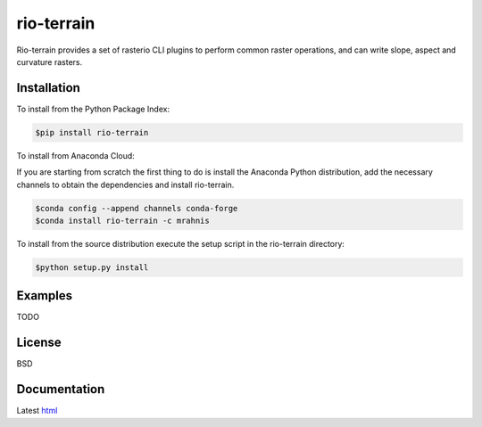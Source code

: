 ===========
rio-terrain
===========

Rio-terrain provides a set of rasterio CLI plugins to perform common raster operations, and can write slope, aspect and curvature rasters.

.. image:: https://travis-ci.org/mrahnis/rio-terrain.svg?branch=main
    :target: https://travis-ci.org/mrahnis/rio-terrain

.. image:: https://ci.appveyor.com/api/projects/status/90fk8n3stif0yp5f?svg=true
	:target: https://ci.appveyor.com/project/mrahnis/rio-terrain

.. image:: https://github.com/mrahnis/rio-terrain/workflows/Python%20package/badge.svg
	:target: https://github.com/mrahnis/rio-terrain/actions?query=workflow%3A%22Python+package%22
	:alt: Python Package

.. image:: https://github.com/mrahnis/rio-terrain/workflows/Conda%20package/badge.svg
	:target: https://github.com/mrahnis/rio-terrain/actions?query=workflow%3A%22Conda+package%22
	:alt: Conda Package

.. image:: https://readthedocs.org/projects/rio-terrain/badge/?version=latest
	:target: http://rio-terrain.readthedocs.io/en/latest/?badge=latest
	:alt: Documentation Status

.. image:: https://coveralls.io/repos/github/mrahnis/rio-terrain/badge.svg?branch=main
	:target: https://coveralls.io/github/mrahnis/rio-terrain?branch=main

Installation
============

.. image:: https://img.shields.io/pypi/v/rio-terrain.svg
   :target: https://pypi.python.org/pypi/rio-terrain/

.. image:: https://anaconda.org/mrahnis/rio-terrain/badges/version.svg
	:target: https://anaconda.org/mrahnis/rio-terrain

To install from the Python Package Index:

.. code-block:: console

	$pip install rio-terrain

To install from Anaconda Cloud:

If you are starting from scratch the first thing to do is install the Anaconda Python distribution, add the necessary channels to obtain the dependencies and install rio-terrain.

.. code-block:: console

	$conda config --append channels conda-forge
	$conda install rio-terrain -c mrahnis

To install from the source distribution execute the setup script in the rio-terrain directory:

.. code-block:: console

	$python setup.py install

Examples
========

TODO

License
=======

BSD

Documentation
=============

Latest `html`_

.. _html: http://rio-terrain.readthedocs.org/en/latest/